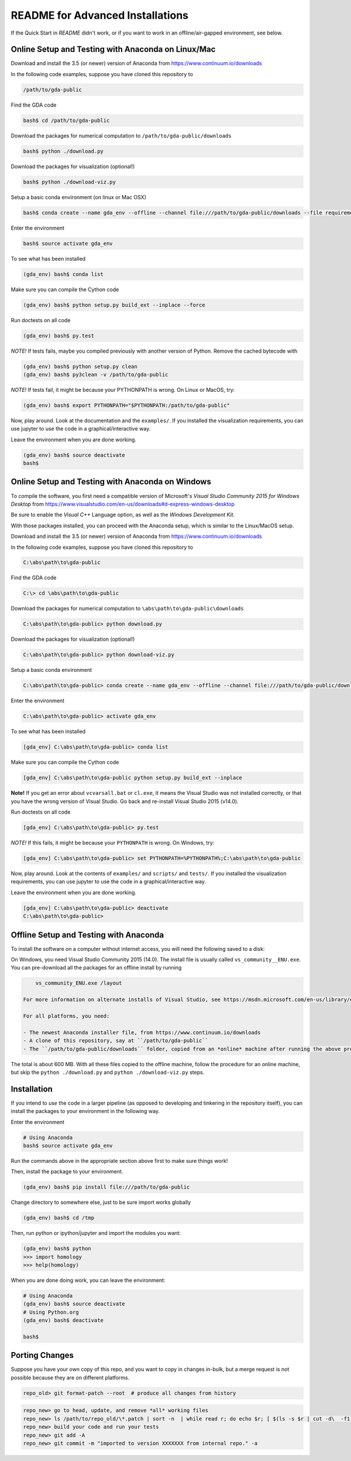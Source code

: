 README for Advanced Installations
=================================

If the Quick Start in `README` didn't work, or if you want to work in an
offline/air-gapped environment, see below.


Online Setup and Testing with Anaconda on Linux/Mac 
---------------------------------------------------

Download and install the 3.5 (or newer) version of Anaconda from https://www.continuum.io/downloads

In the following code examples, suppose you have cloned this repository to 

.. code:: 
    
    /path/to/gda-public

Find the GDA code

.. code::
    
    bash$ cd /path/to/gda-public

Download the packages for numerical computation to ``/path/to/gda-public/downloads``

.. code::

    bash$ python ./download.py
    
Download the packages for visualization (optional!)

.. code::

    bash$ python ./download-viz.py

Setup a basic conda environment (on linux or Mac OSX)

.. code::

    bash$ conda create --name gda_env --offline --channel file:///path/to/gda-public/downloads --file requirements.txt python=3

Enter the environment

.. code::

    bash$ source activate gda_env

To see what has been installed

.. code::

    (gda_env) bash$ conda list 

Make sure you can compile the Cython code

.. code::

    (gda_env) bash$ python setup.py build_ext --inplace --force

Run doctests on all code

.. code::

    (gda_env) bash$ py.test 

*NOTE!*  If tests fails, maybe you compiled previously with another version of Python.  Remove the cached bytecode with

.. code::
    
    (gda_env) bash$ python setup.py clean
    (gda_env) bash$ py3clean -v /path/to/gda-public

*NOTE!*  If tests fail, it might be because your PYTHONPATH is wrong.
On Linux or MacOS, try:

.. code::

    (gda_env) bash$ export PYTHONPATH="$PYTHONPATH:/path/to/gda-public"

Now, play around.  Look at the documentation and the ``examples/``.  If you installed the visualization requirements, you can use jupyter to use the code in a graphical/interactive way.

Leave the environment when you are done working.

.. code::

    (gda_env) bash$ source deactivate
    bash$

Online Setup and Testing with Anaconda on Windows
-------------------------------------------------

To compile the software, you first need a compatible version of Microsoft's 
*Visual Studio Community 2015 for Windows Desktop* from 
https://www.visualstudio.com/en-us/downloads#d-express-windows-desktop

Be sure to enable the *Visual C++* Language option, as well as the *Windows
Development Kit*.

With those packages installed, you can proceed with the Anaconda setup, which is similar to the Linux/MacOS setup. 

Download and install the 3.5 (or newer) version of Anaconda from https://www.continuum.io/downloads

In the following code examples, suppose you have cloned this repository to 

.. code::
    
    C:\abs\path\to\gda-public

Find the GDA code

.. code::

    C:\> cd \abs\path\to\gda-public

Download the packages for numerical computation to ``\abs\path\to\gda-public\downloads``

.. code::

    C:\abs\path\to\gda-public> python download.py
    
Download the packages for visualization (optional!)

.. code::

    C:\abs\path\to\gda-public> python download-viz.py

Setup a basic conda environment

.. code::

    C:\abs\path\to\gda-public> conda create --name gda_env --offline --channel file:///path/to/gda-public/downloads --file requirements.txt python=3

Enter the environment

.. code::

    C:\abs\path\to\gda-public> activate gda_env

To see what has been installed

.. code::

    [gda_env] C:\abs\path\to\gda-public> conda list 

Make sure you can compile the Cython code

.. code::

    [gda_env] C:\abs\path\to\gda-public python setup.py build_ext --inplace

**Note!** If you get an error about ``vcvarsall.bat`` or ``cl.exe``, it means the Visual Studio was not installed correctly, or that you have the wrong version of Visual Studio.  Go back and re-install Visual Studio 2015 (v14.0).

Run doctests on all code

.. code::

    [gda_env] C:\abs\path\to\gda-public> py.test

*NOTE!*  If this fails, it might be because your ``PYTHONPATH`` is wrong.
On Windows, try:

.. code::

    [gda_env] C:\abs\path\to\gda-public> set PYTHONPATH=%PYTHONPATH%;C:\abs\path\to\gda-public

Now, play around.  Look at the contents of ``examples/`` and ``scripts/`` and ``tests/``.  If you installed the visualization requirements, you can use jupyter to use the code in a graphical/interactive way.

Leave the environment when you are done working.

.. code::

    [gda_env] C:\abs\path\to\gda-public> deactivate
    C:\abs\path\to\gda-public>


Offline Setup and Testing with Anaconda
---------------------------------------

To install the software on a computer without internet access, you will need the following saved to a disk:

On Windows, you need Visual Studio Community 2015 (14.0).  The install file is usually called ``vs_community__ENU.exe``.  You can pre-download all the packages for an offline install by running

.. code::

     vs_community_ENU.exe /layout

 For more information on alternate installs of Visual Studio, see https://msdn.microsoft.com/en-us/library/e2h7fzkw(v=vs.140).aspx#bkmk_offline
 
 For all platforms, you need:
 
 - The newest Anaconda installer file, from https://www.continuum.io/downloads
 - A clone of this repository, say at ``/path/to/gda-public``
 - The ``/path/to/gda-public/downloads`` folder, copied from an *online* machine after running the above procedure there.

The total is about 600 MB. With all these files copied to the offline machine, follow the procedure for an online machine, but skip the ``python ./download.py`` and ``python ./download-viz.py`` steps.


Installation
------------

If you intend to *use* the code in a larger pipeline (as opposed to developing
and tinkering in the repository itself), you can install the packages to your
environment in the following way.


Enter the environment

.. code::
    
    # Using Anaconda
    bash$ source activate gda_env

Run the commands above in the appropriate section above first to make sure things work!  

Then, install the package to your environment.

.. code::

    (gda_env) bash$ pip install file:///path/to/gda-public

Change directory to somewhere else, just to be sure import works globally

.. code::

    (gda_env) bash$ cd /tmp

Then, run python or ipython/jupyter and import the modules you want:

.. code::
        
    (gda_env) bash$ python
    >>> import homology
    >>> help(homology)

When you are done doing work, you can leave the environment: 

.. code::

    # Using Anaconda
    (gda_env) bash$ source deactivate
    # Using Python.org
    (gda_env) bash$ deactivate
    
    bash$ 

Porting Changes
---------------

Suppose you have your own copy of this repo, and you want to copy in changes
in-bulk, but a merge request is not possible because they are on different
platforms.

.. code::

    repo_old> git format-patch --root  # produce all changes from history

.. code::

    repo_new> go to head, update, and remove *all* working files
    repo_new> ls /path/to/repo_old/\*.patch | sort -n  | while read r; do echo $r; [ $(ls -s $r | cut -d\  -f1) -gt 0 ] && git apply --whitespace=nowarn $r; done
    repo_new> build your code and run your tests
    repo_new> git add -A
    repo_new> git commit -m "imported to version XXXXXXX from internal repo." -a

